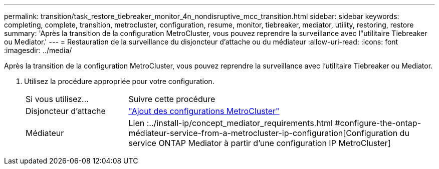 ---
permalink: transition/task_restore_tiebreaker_monitor_4n_nondisruptive_mcc_transition.html 
sidebar: sidebar 
keywords: completing, complete, transition, metrocluster, configuration, resume, monitor, tiebreaker, mediator, utility, restoring, restore 
summary: 'Après la transition de la configuration MetroCluster, vous pouvez reprendre la surveillance avec l"utilitaire Tiebreaker ou Mediator.' 
---
= Restauration de la surveillance du disjoncteur d'attache ou du médiateur
:allow-uri-read: 
:icons: font
:imagesdir: ../media/


[role="lead"]
Après la transition de la configuration MetroCluster, vous pouvez reprendre la surveillance avec l'utilitaire Tiebreaker ou Mediator.

. Utilisez la procédure appropriée pour votre configuration.
+
[cols="1,3"]
|===


| Si vous utilisez... | Suivre cette procédure 


 a| 
Disjoncteur d'attache
 a| 
link:../tiebreaker/concept_configuring_the_tiebreaker_software.html#adding-metrocluster-configurations["Ajout des configurations MetroCluster"]



 a| 
Médiateur
 a| 
Lien :../install-ip/concept_mediator_requirements.html #configure-the-ontap-médiateur-service-from-a-metrocluster-ip-configuration[Configuration du service ONTAP Mediator à partir d'une configuration IP MetroCluster]

|===

